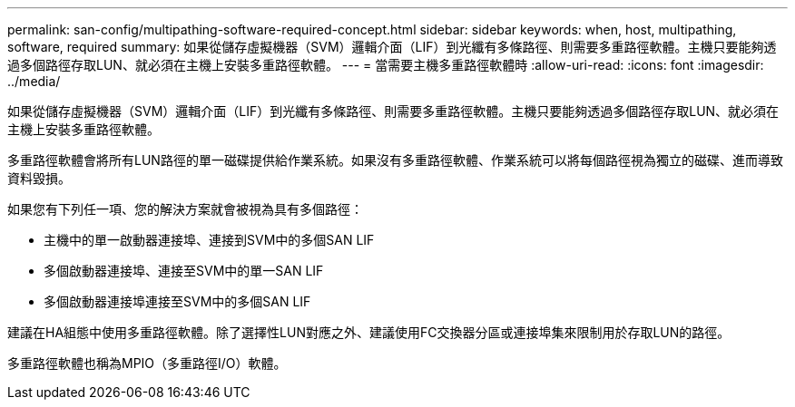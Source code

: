 ---
permalink: san-config/multipathing-software-required-concept.html 
sidebar: sidebar 
keywords: when, host, multipathing, software, required 
summary: 如果從儲存虛擬機器（SVM）邏輯介面（LIF）到光纖有多條路徑、則需要多重路徑軟體。主機只要能夠透過多個路徑存取LUN、就必須在主機上安裝多重路徑軟體。 
---
= 當需要主機多重路徑軟體時
:allow-uri-read: 
:icons: font
:imagesdir: ../media/


[role="lead"]
如果從儲存虛擬機器（SVM）邏輯介面（LIF）到光纖有多條路徑、則需要多重路徑軟體。主機只要能夠透過多個路徑存取LUN、就必須在主機上安裝多重路徑軟體。

多重路徑軟體會將所有LUN路徑的單一磁碟提供給作業系統。如果沒有多重路徑軟體、作業系統可以將每個路徑視為獨立的磁碟、進而導致資料毀損。

如果您有下列任一項、您的解決方案就會被視為具有多個路徑：

* 主機中的單一啟動器連接埠、連接到SVM中的多個SAN LIF
* 多個啟動器連接埠、連接至SVM中的單一SAN LIF
* 多個啟動器連接埠連接至SVM中的多個SAN LIF


建議在HA組態中使用多重路徑軟體。除了選擇性LUN對應之外、建議使用FC交換器分區或連接埠集來限制用於存取LUN的路徑。

多重路徑軟體也稱為MPIO（多重路徑I/O）軟體。
